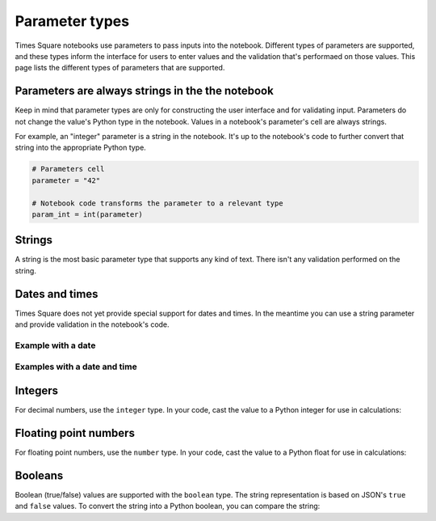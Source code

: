 ###############
Parameter types
###############

Times Square notebooks use parameters to pass inputs into the notebook.
Different types of parameters are supported, and these types inform the interface for users to enter values and the validation that's performaed on those values.
This page lists the different types of parameters that are supported.

Parameters are always strings in the the notebook
=================================================

Keep in mind that parameter types are only for constructing the user interface and for validating input.
Parameters do not change the value's Python type in the notebook.
Values in a notebook's parameter's cell are always strings.

For example, an "integer" parameter is a string in the notebook. It's up to the notebook's code to further convert that string into the appropriate Python type.

.. code-block:: python

   # Parameters cell
   parameter = "42"

   # Notebook code transforms the parameter to a relevant type
   param_int = int(parameter)

Strings
=======

A string is the most basic parameter type that supports any kind of text.
There isn't any validation performed on the string.

.. code-block:: yaml
   :caption: Notebook YAML sidecar

   parameters:
     message:
       type: string
       description: A message to display.
       default: "Hello world"

.. code-block:: python
   :caption: Notebook parameters cell

   message = "Hello world"

Dates and times
===============

Times Square does not yet provide special support for dates and times.
In the meantime you can use a string parameter and provide validation in the notebook's code.

Example with a date
-------------------

.. code-block:: yaml
   :caption: Notebook YAML sidecar

   parameters:
     date:
       type: string
       description: An ISO8601 daate
       default: "2024-01-01"

.. code-block:: python
   :caption: Notebook parameters cell

   date = "2024-01-01"

.. code-block:: python
   :caption: Notebook code

   from datetime import datetime

   try:
       dt = datetime.strptime(date, "%Y-%m-%d")
   except ValueError:
       raise ValueError("Invalid date format. Expected YYYY-MM-DD")

Examples with a date and time
-----------------------------

.. code-block:: yaml
   :caption: Notebook YAML sidecar

   parameters:
     date:
       type: string
       description: An ISO8601 date and time
       default: "2024-01-01"

.. code-block:: python
   :caption: Notebook parameters cell

   date = "2024-01-01T12:00:00+00:00"

.. code-block:: python
   :caption: Notebook code

   from datetime import datetime

   try:
       dt = datetime.strptime(date, "%Y-%m-%dT%H:%M:%S%z")
   except ValueError:
       raise ValueError("Invalid date format. Expected YYYY-MM-DDTHH:MM:SS+HH:MM")

Integers
========

For decimal numbers, use the ``integer`` type.
In your code, cast the value to a Python integer for use in calculations:

.. code-block:: yaml
   :caption: Notebook YAML sidecar

   parameters:
     number:
       type: integer
       description: An integer
       default: 42

.. code-block:: python
   :caption: Notebook parameters cell

   number = "42"

.. code-block:: python
   :caption: Notebook code

   number = int(number)

Floating point numbers
======================

For floating point numbers, use the ``number`` type.
In your code, cast the value to a Python float for use in calculations:

.. code-block:: yaml
   :caption: Notebook YAML sidecar

   parameters:
     number:
       type: number
       description: A number
       default: 27.5

.. code-block:: python
   :caption: Notebook parameters cell

   number = "27.5"

.. code-block:: python
   :caption: Notebook code

   number = float(number)

Booleans
========

Boolean (true/false) values are supported with the ``boolean`` type.
The string representation is based on JSON's ``true`` and ``false`` values.
To convert the string into a Python boolean, you can compare the string:

.. code-block:: yaml
   :caption: Notebook YAML sidecar

   parameters:
     switch_param:
       type: boolean
       description: A boolean
       default: true

.. code-block:: python
   :caption: Notebook parameters cell

   switch_param = "true"

.. code-block:: python
   :caption: Notebook code

   switch_param = switch_param == "true"
